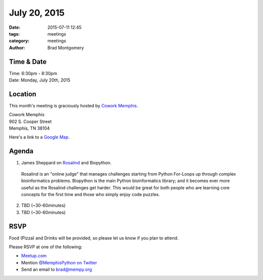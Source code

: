 July 20, 2015
#############

:date: 2015-07-11 12:45
:tags: meetings
:category: meetings
:author: Brad Montgomery


Time & Date
-----------
| Time: 6:30pm - 8:30pm
| Date: Monday, July 20th, 2015


Location
--------

This month's meeting is graciously hosted by `Cowork Memphis <http://coworkmemphis.com/>`_.

| Cowork Memphis
| 902 S. Cooper Street
| Memphis, TN 38104

Here's a link to a `Google Map <http://goo.gl/1D8dbU>`_.

Agenda
------

1. James Sheppard on `Rosalind <http://rosalind.info/about/>`_ and Biopython.
  Rosalind is an "online judge" that manages challenges starting from Python
  For-Loops up through complex bioinformatics problems.  Biopython is the main
  Python bioinformatics library; and it becomes ever more useful as the
  Rosalind challenges get harder.  This would be great for both people who
  are learning core concepts for the first time and those who simply enjoy
  code puzzles.
2. TBD (~30-60minutes)
3. TBD (~30-60minutes)


RSVP
----

Food (Pizza) and Drinks will be provided, so please let us know if you plan to attend.

Please RSVP at one of the following:

* `Meetup.com <http://www.meetup.com/memphis-technology-user-groups/events/223853371/>`_
* Mention `@MemphisPython on Twitter <http://twitter.com/memphispython>`_
* Send an email to `brad@mempy.org <mailto:brad@mempy.org>`_
